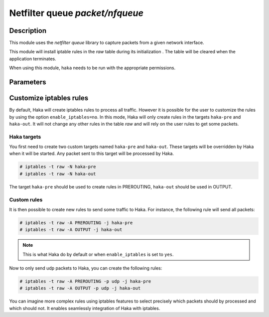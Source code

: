 .. This Source Code Form is subject to the terms of the Mozilla Public
.. License, v. 2.0. If a copy of the MPL was not distributed with this
.. file, You can obtain one at http://mozilla.org/MPL/2.0/.

Netfilter queue `packet/nfqueue`
================================

Description
-----------

This module uses the `netfilter queue` library to capture packets from a given network interface.

This module will install iptable rules in the `raw` table during its initialization
.
The table will be cleared when the application terminates.

When using this module, ``haka`` needs to be run with the appropriate permissions.


Parameters
----------

.. describe:: interfaces

    Comma-separated list of interfaces or the ``any`` keyword.

    Example :

    .. code-block:: ini

        # Capture loopback traffic
        interfaces = "lo"
        # Capture on interface eth1 and eth2
        # interfaces = "eth1, eth2"
        # Capture on all interfaces
        # interfaces = "any"

.. describe:: dump=[yes|no]

    Enable dumping feature.

.. describe:: dump_input=`file`

    Save all received packets to a  pcap file.

.. describe:: dump_output=`file`

    Save packets that were accepted to to a pcap file.

    Example :

    .. code-block:: ini

        dump = true
        dump_input = "/tmp/input.pcap"

.. describe:: enable_iptables=[yes|no]

    :Default value: yes

    Enable the iptables rules. If set to ``no``, the user should create
    the rules to select the traffic that should go through ``haka``.

    .. seealso:: :ref:`custom_iptables`.


.. _custom_iptables:

Customize iptables rules
------------------------

By default, Haka will create iptables rules to process all traffic. However it
is possible for the user to customize the rules by using the option
``enable_iptables=no``. In this mode, Haka will only create rules in the
targets ``haka-pre`` and ``haka-out``. It will not change any other rules in
the table `raw` and will rely on the user rules to get some packets.

Haka targets
^^^^^^^^^^^^

You first need to create two custom targets named ``haka-pre`` and ``haka-out``.
These targets will be overridden by Haka when it will be started. Any packet
sent to this target will be processed by Haka.

.. code-block:: console

    # iptables -t raw -N haka-pre
    # iptables -t raw -N haka-out

The target ``haka-pre`` should be used to create rules in PREROUTING,
``haka-out`` should be used in OUTPUT.

Custom rules
^^^^^^^^^^^^

It is then possible to create new rules to send some traffic to Haka. For
instance, the following rule will send all packets:

.. code-block:: console

    # iptables -t raw -A PREROUTING -j haka-pre
    # iptables -t raw -A OUTPUT -j haka-out

.. note::

    This is what Haka do by default or when ``enable_iptables`` is set to
    ``yes``.

Now to only send udp packets to Haka, you can create the following rules:

.. code-block:: console

    # iptables -t raw -A PREROUTING -p udp -j haka-pre
    # iptables -t raw -A OUTPUT -p udp -j haka-out

You can imagine more complex rules using iptables features to select
precisely which packets should by processed and which should not. It
enables seamlessly integration of Haka with iptables.
